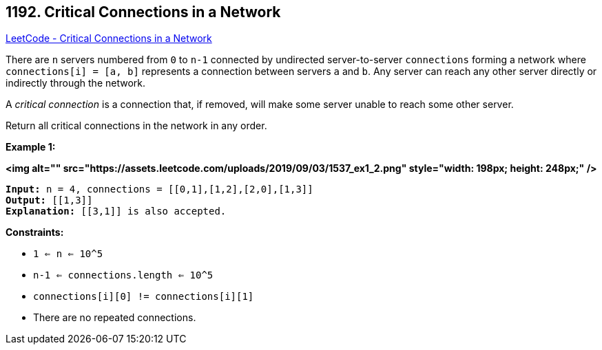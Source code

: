 == 1192. Critical Connections in a Network

https://leetcode.com/problems/critical-connections-in-a-network/[LeetCode - Critical Connections in a Network]

There are `n` servers numbered from `0` to `n-1` connected by undirected server-to-server `connections` forming a network where `connections[i] = [a, b]` represents a connection between servers `a` and `b`. Any server can reach any other server directly or indirectly through the network.

A _critical connection_ is a connection that, if removed, will make some server unable to reach some other server.

Return all critical connections in the network in any order.

 
*Example 1:*

*<img alt="" src="https://assets.leetcode.com/uploads/2019/09/03/1537_ex1_2.png" style="width: 198px; height: 248px;" />*

[subs="verbatim,quotes"]
----
*Input:* n = 4, connections = [[0,1],[1,2],[2,0],[1,3]]
*Output:* [[1,3]]
*Explanation:* [[3,1]] is also accepted.
----

 
*Constraints:*


* `1 <= n <= 10^5`
* `n-1 <= connections.length <= 10^5`
* `connections[i][0] != connections[i][1]`
* There are no repeated connections.


